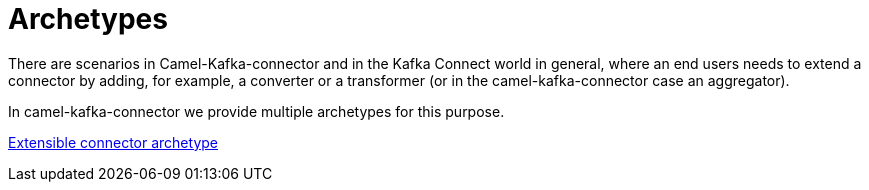[[Archetypes-Archetypes]]
= Archetypes

There are scenarios in Camel-Kafka-connector and in the Kafka Connect world in general, where an end users needs to extend a connector by adding, for example, a converter or a transformer (or in the camel-kafka-connector case an aggregator).

In camel-kafka-connector we provide multiple archetypes for this purpose.

xref:user-guide/extending-connector/archetype-connector.adoc[Extensible connector archetype]


